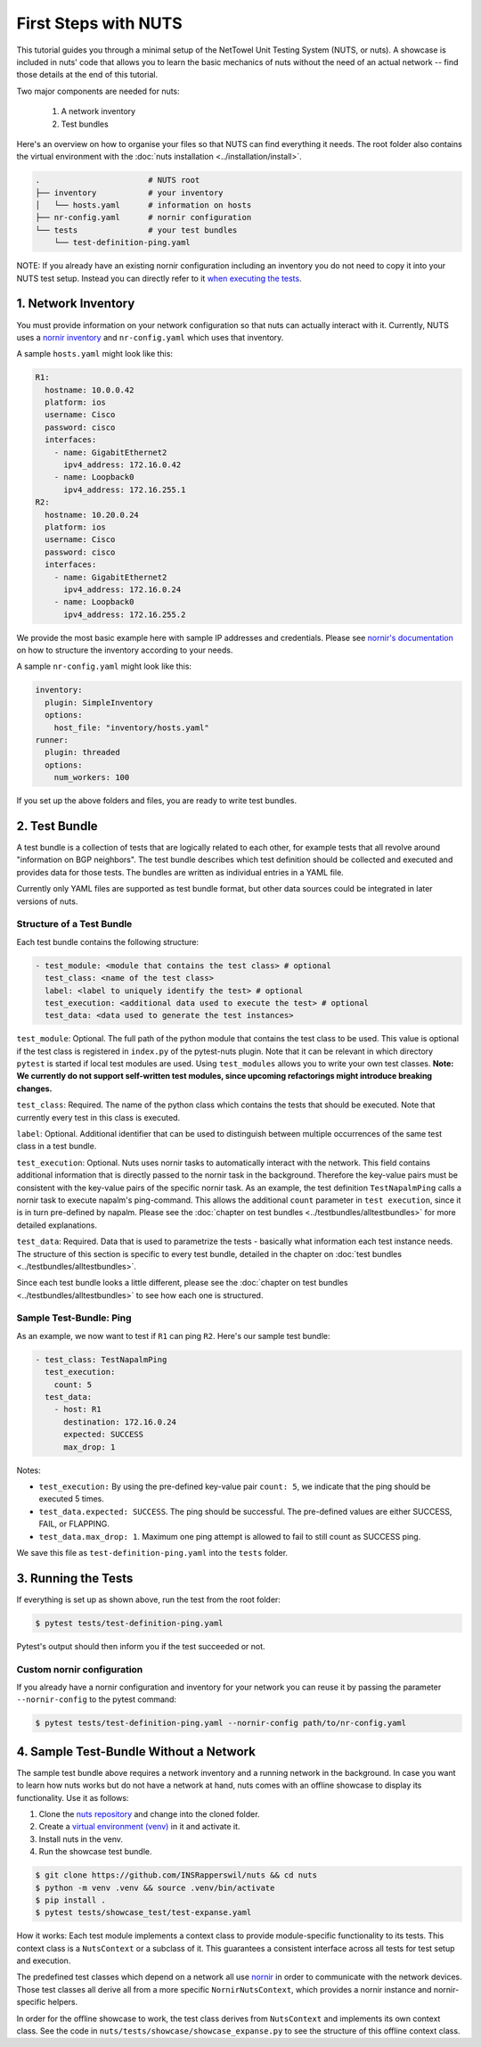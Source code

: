 First Steps with NUTS
=====================

This tutorial guides you through a minimal setup of the NetTowel Unit Testing System (NUTS, or nuts). A showcase is included in nuts' code that allows you to learn the basic mechanics of nuts without the need of an actual network -- find those details at the end of this tutorial.

Two major components are needed for nuts:

    #. A network inventory
    #. Test bundles

Here's an overview on how to organise your files so that NUTS can find everything it needs. The root folder also contains the virtual environment with the :doc:`nuts installation <../installation/install>`.

.. code:: shell

    .                       # NUTS root 
    ├── inventory           # your inventory
    │   └── hosts.yaml      # information on hosts
    ├── nr-config.yaml      # nornir configuration
    └── tests               # your test bundles
        └── test-definition-ping.yaml    

NOTE: If you already have an existing nornir configuration including an inventory you do not need to copy it into your NUTS test setup. Instead you can directly refer to it `when executing the tests`__.

__ customInventory_

1. Network Inventory
--------------------

You must provide information on your network configuration so that nuts can actually interact with it. Currently, NUTS uses a `nornir inventory <https://nornir.readthedocs.io/en/latest/tutorial/inventory.html>`__ and ``nr-config.yaml`` which uses that inventory.

A sample ``hosts.yaml`` might look like this:

.. code:: yaml

  R1:
    hostname: 10.0.0.42
    platform: ios
    username: Cisco
    password: cisco
    interfaces:
      - name: GigabitEthernet2
        ipv4_address: 172.16.0.42
      - name: Loopback0
        ipv4_address: 172.16.255.1
  R2:
    hostname: 10.20.0.24
    platform: ios
    username: Cisco
    password: cisco
    interfaces:
      - name: GigabitEthernet2
        ipv4_address: 172.16.0.24
      - name: Loopback0
        ipv4_address: 172.16.255.2

We provide the most basic example here with sample IP addresses and credentials. Please see `nornir's documentation <https://nornir.readthedocs.io/en/latest/tutorial/inventory.html>`__ on how to structure the inventory according to your needs. 

A sample ``nr-config.yaml`` might look like this:

.. code:: yaml

  inventory:
    plugin: SimpleInventory
    options:
      host_file: "inventory/hosts.yaml"
  runner:
    plugin: threaded
    options:
      num_workers: 100

If you set up the above folders and files, you are ready to write test bundles.

2. Test Bundle
--------------

A test bundle is a collection of tests that are logically related to each other, for example tests that all revolve around "information on BGP neighbors". The test bundle describes which test definition should be collected and executed and provides data for those tests. The bundles are written as individual entries in a YAML file.

Currently only YAML files are supported as test bundle format, but other data sources could be integrated in later versions of nuts. 

Structure of a Test Bundle
**************************

Each test bundle contains the following structure:

.. code:: yaml

  - test_module: <module that contains the test class> # optional
    test_class: <name of the test class>
    label: <label to uniquely identify the test> # optional 
    test_execution: <additional data used to execute the test> # optional
    test_data: <data used to generate the test instances>

``test_module``: Optional. The full path of the python module that contains the test class to be used. This value is optional if the test class is registered in ``index.py`` of the pytest-nuts plugin. Note that it can be relevant in which directory ``pytest`` is started if local test modules are used. Using ``test_modules`` allows you to write your own test classes. **Note: We currently do not support self-written test modules, since upcoming refactorings might introduce breaking changes.**

``test_class``: Required. The name of the python class which contains the tests that should be executed. Note that currently every test in this class is executed.

``label``: Optional. Additional identifier that can be used to distinguish between multiple occurrences of the same test class in a test bundle.

``test_execution``: Optional. Nuts uses nornir tasks to automatically interact with the network. This field contains additional information that is directly passed to the nornir task in the background. Therefore the key-value pairs must be consistent with the key-value pairs of the specific nornir task. 
As an example, the test definition ``TestNapalmPing`` calls a nornir task to execute napalm's ping-command. 
This allows the additional ``count`` parameter in ``test execution``, since it is in turn pre-defined by napalm. Please see the :doc:`chapter on test bundles <../testbundles/alltestbundles>` for more detailed explanations.

``test_data``: Required. Data that is used to parametrize the tests - basically what information each test instance needs. The structure of this section is specific to every test bundle, detailed in the chapter on :doc:`test bundles <../testbundles/alltestbundles>`. 

Since each test bundle looks a little different, please see the :doc:`chapter on test bundles <../testbundles/alltestbundles>` to see how each one is structured.

Sample Test-Bundle: Ping
************************

As an example, we now want to test if ``R1`` can ping ``R2``. Here's our sample test bundle:

.. code:: yaml

  - test_class: TestNapalmPing
    test_execution:
      count: 5
    test_data:
      - host: R1
        destination: 172.16.0.24
        expected: SUCCESS
        max_drop: 1

Notes: 

* ``test_execution:`` By using the pre-defined key-value pair ``count: 5``, we indicate that the ping should be executed 5 times.
* ``test_data.expected: SUCCESS``. The ping should be successful. The pre-defined values are either SUCCESS, FAIL, or FLAPPING.
* ``test_data.max_drop: 1``. Maximum one ping attempt is allowed to fail to still count as SUCCESS ping.


We save this file as ``test-definition-ping.yaml`` into the ``tests`` folder.


3. Running the Tests
--------------------

If everything is set up as shown above, run the test from the root folder:

.. code:: shell

    $ pytest tests/test-definition-ping.yaml

Pytest's output should then inform you if the test succeeded or not.

.. _customInventory:

Custom nornir configuration
***************************

If you already have a nornir configuration and inventory for your network you can reuse it by passing the parameter ``--nornir-config`` to the pytest command:

.. code:: shell

    $ pytest tests/test-definition-ping.yaml --nornir-config path/to/nr-config.yaml



4. Sample Test-Bundle Without a Network
---------------------------------------

The sample test bundle above requires a network inventory and a running network in the background. In case you want to learn how nuts works but do not have a network at hand, nuts comes with an offline showcase to display its functionality. Use it as follows:

#. Clone the `nuts repository <https://github.com/INSRapperswil/nuts>`__ and change into the cloned folder.
#. Create a `virtual environment (venv) <https://docs.python.org/3/library/venv.html>`__ in it and activate it.
#. Install nuts in the venv.
#. Run the showcase test bundle.

.. code:: shell

    $ git clone https://github.com/INSRapperswil/nuts && cd nuts
    $ python -m venv .venv && source .venv/bin/activate
    $ pip install .
    $ pytest tests/showcase_test/test-expanse.yaml

How it works: Each test module implements a context class to provide module-specific functionality to its tests. This context class is a  ``NutsContext`` or a subclass of it. This guarantees a consistent interface across all tests for test setup and execution. 

The predefined test classes which depend on a network all use `nornir <https://nornir.readthedocs.io/en/latest/>`__ in order to communicate with the network devices. Those test classes all derive all from a more specific ``NornirNutsContext``, which provides a nornir instance and nornir-specific helpers. 

In order for the offline showcase to work, the test class derives from ``NutsContext`` and implements its own context class. See the code in ``nuts/tests/showcase/showcase_expanse.py`` to see the structure of this offline context class.



